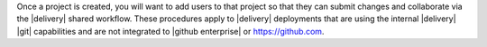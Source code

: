 .. The contents of this file may be included in multiple topics (using the includes directive).
.. The contents of this file should be modified in a way that preserves its ability to appear in multiple topics.


Once a project is created, you will want to add users to that project so that they can submit changes and collaborate via the |delivery| shared workflow. These procedures apply to |delivery| deployments that are using the internal |delivery| |git| capabilities and are not integrated to |github enterprise| or https://github.com. 
